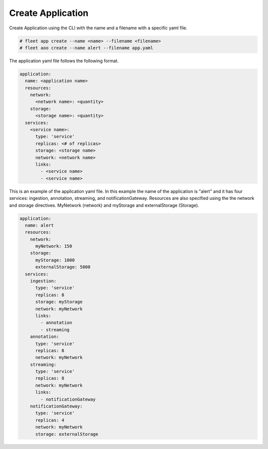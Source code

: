 .. _Scenario-Create-Application:

Create Application
==================
Create Application using the CLI with the name and a filename with a specific yaml file.

.. code-block:: none

    # fleet app create --name <name> --filename <filename>
    # fleet aoo create --name alert --filename app.yaml

The application yaml file  follows the following format.

.. code-block:: yaml

    application:
      name: <application name>
      resources:
        network:
          <network name>: <quantity>
        storage:
          <storage name>: <quantity>
      services:
        <service name>:
          type: 'service'
          replicas: <# of replicas>
          storage: <storage name>
          network: <network name>
          links:
            - <service name>
            - <service name>


This is an example of the application yaml file. In this example the name of the application
is "alert" and it has four services: ingestion, annotation, streaming, and notificationGateway.
Resources are also specified using the the network and storage directives. MyNetwork (network)
and myStorage and externalStorage (Storage).

.. code-block:: yaml

    application:
      name: alert
      resources:
        network:
          myNetwork: 150
        storage:
          myStorage: 1000
          externalStorage: 5000
      services:
        ingestion:
          type: 'service'
          replicas: 8
          storage: myStorage
          network: myNetwork
          links:
            - annotation
            - streaming
        annotation:
          type: 'service'
          replicas: 8
          network: myNetwork
        streaming:
          type: 'service'
          replicas: 8
          network: myNetwork
          links:
            - notificationGateway
        notificationGateway:
          type: 'service'
          replicas: 4
          network: myNetwork
          storage: externalStorage

.. image:: Create-Application.png


